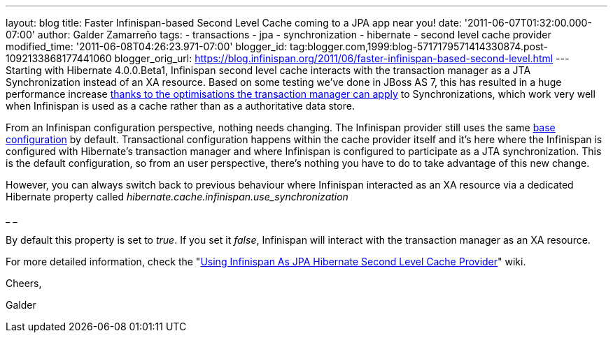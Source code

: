 ---
layout: blog
title: Faster Infinispan-based Second Level Cache coming to a JPA app near you!
date: '2011-06-07T01:32:00.000-07:00'
author: Galder Zamarreño
tags:
- transactions
- jpa
- synchronization
- hibernate
- second level cache provider
modified_time: '2011-06-08T04:26:23.971-07:00'
blogger_id: tag:blogger.com,1999:blog-5717179571414330874.post-1092133868177441060
blogger_orig_url: https://blog.infinispan.org/2011/06/faster-infinispan-based-second-level.html
---
Starting with Hibernate 4.0.0.Beta1, Infinispan second level cache
interacts with the transaction manager as a JTA Synchronization instead
of an XA resource. Based on some testing we've done in JBoss AS 7, this
has resulted in a huge performance increase
http://community.jboss.org/wiki/InfinispanTransactions#Enlisting_Synchronization[thanks
to the optimisations the transaction manager can apply] to
Synchronizations, which work very well when Infinispan is used as a
cache rather than as a authoritative data store.



From an Infinispan configuration perspective, nothing needs changing.
The Infinispan provider still uses the same
https://github.com/hibernate/hibernate-core/blob/master/hibernate-infinispan/src/main/resources/org/hibernate/cache/infinispan/builder/infinispan-configs.xml[base
configuration] by default. Transactional configuration happens within
the cache provider itself and it's here where the Infinispan is
configured with Hibernate's transaction manager and where Infinispan is
configured to participate as a JTA synchronization. This is the default
configuration, so from an user perspective, there's nothing you have to
do to take advantage of this new change.



However, you can always switch back to previous behaviour where
Infinispan interacted as an XA resource via a dedicated Hibernate
property called _hibernate.cache.infinispan.use_synchronization_

_
_

By default this property is set to _true_. If you set it _false_,
Infinispan will interact with the transaction manager as an XA resource.



For more detailed information, check the
"http://community.jboss.org/docs/DOC-14105[Using Infinispan As JPA
Hibernate Second Level Cache Provider]" wiki.



Cheers,

Galder
